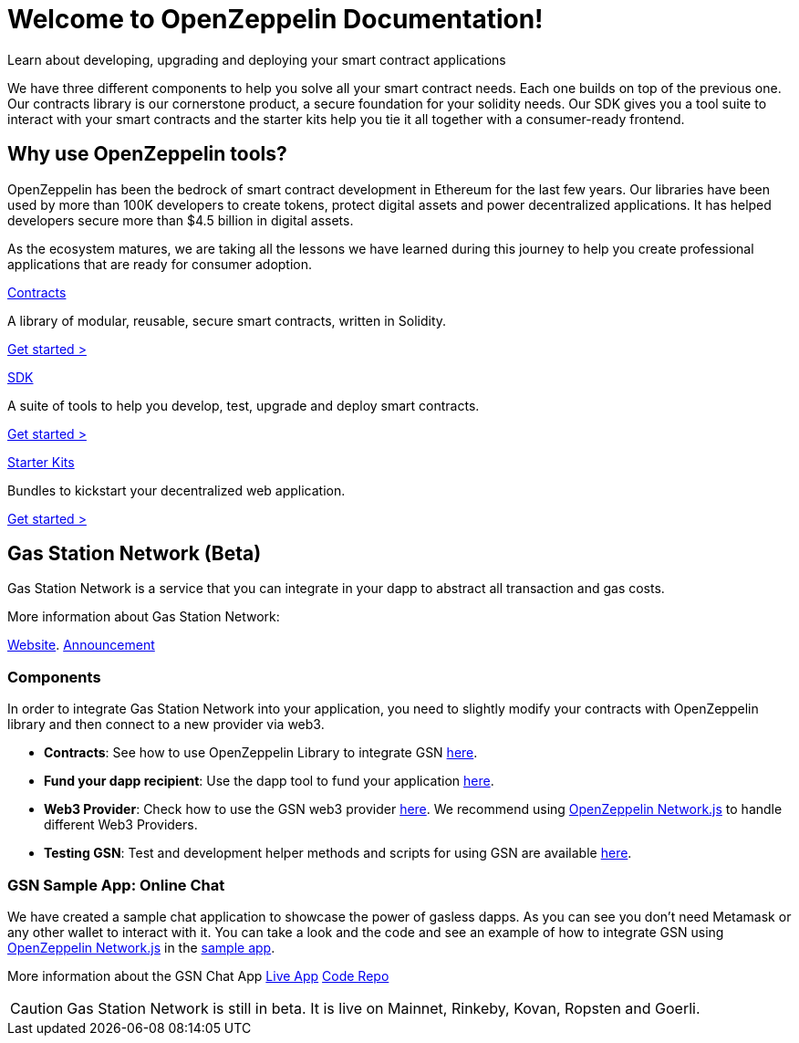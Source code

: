 = Welcome to OpenZeppelin Documentation!

Learn about developing, upgrading and deploying your smart contract applications

We have three different components to help you solve all your smart contract needs. Each one builds on top of the previous one. Our contracts library is our cornerstone product, a secure foundation for your solidity needs. Our SDK gives you a tool suite to interact with your smart contracts and the starter kits help you tie it all together with a consumer-ready frontend.


== Why use OpenZeppelin tools?

OpenZeppelin has been the bedrock of smart contract development in Ethereum for the last few years. Our libraries have been used by more than 100K developers to create tokens, protect digital assets and power decentralized applications. It has helped developers secure more than $4.5 billion in digital assets.

As the ecosystem matures, we are taking all the lessons we have learned during this journey to help you create professional applications that are ready for consumer adoption.

[.card.card-contracts]
.xref:contracts::index.adoc[Contracts]
--
A library of modular, reusable, secure smart contracts, written in Solidity.

[.card-cta]#xref:contracts::index.adoc[Get started >]#
--

[.card.card-sdk]
.xref:sdk::index.adoc[SDK]
--
A suite of tools to help you develop, test, upgrade and deploy smart contracts.

[.card-cta]#xref:sdk::index.adoc[Get started >]#
--

[.card.card-starter-kits]
.xref:starter-kits::index.adoc[Starter Kits]
--
Bundles to kickstart your decentralized web application.

[.card-cta]#xref:starter-kits::index.adoc[Get started >]#
--

== Gas Station Network (Beta)

Gas Station Network is a service that you can integrate in your dapp to abstract all transaction and gas costs.

More information about Gas Station Network:

https://gsn.openzeppelin.com/[Website].
https://medium.com/@rrecuero/eth-onboarding-solution-90607fb81380[Announcement]

=== Components
In order to integrate Gas Station Network into your application, you need to slightly modify your contracts with OpenZeppelin library and then connect to a new provider via web3.

* *Contracts*: See how to use OpenZeppelin Library to integrate GSN https://docs.openzeppelin.com/contracts/2.x/gsn[here].
* *Fund your dapp recipient*: Use the dapp tool to fund your application https://gsn.openzeppelin.com/recipients[here].
* *Web3 Provider*: Check how to use the GSN web3 provider https://github.com/OpenZeppelin/openzeppelin-gsn-provider[here].
  We recommend using https://github.com/OpenZeppelin/openzeppelin-network.js[OpenZeppelin Network.js] to handle different Web3 Providers.
* *Testing GSN*: Test and development helper methods and scripts for using GSN are available https://github.com/OpenZeppelin/openzeppelin-gsn-helpers[here].

=== GSN Sample App: Online Chat
We have created a sample chat application to showcase the power of gasless dapps. As you can see you don't need Metamask or any other wallet to interact with it.
You can take a look and the code and see an example of how to integrate GSN using https://github.com/OpenZeppelin/openzeppelin-network.js[OpenZeppelin Network.js] in the https://github.com/OpenZeppelin/gsn-sample-chat_app/blob/master/client/src/App.js[sample app].

More information about the GSN Chat App
https://gsn-chat-app.openzeppelin.com/[Live App]
https://github.com/OpenZeppelin/gsn-sample-chat_app[Code Repo]

CAUTION: Gas Station Network is still in beta. It is live on Mainnet, Rinkeby, Kovan, Ropsten and Goerli.

